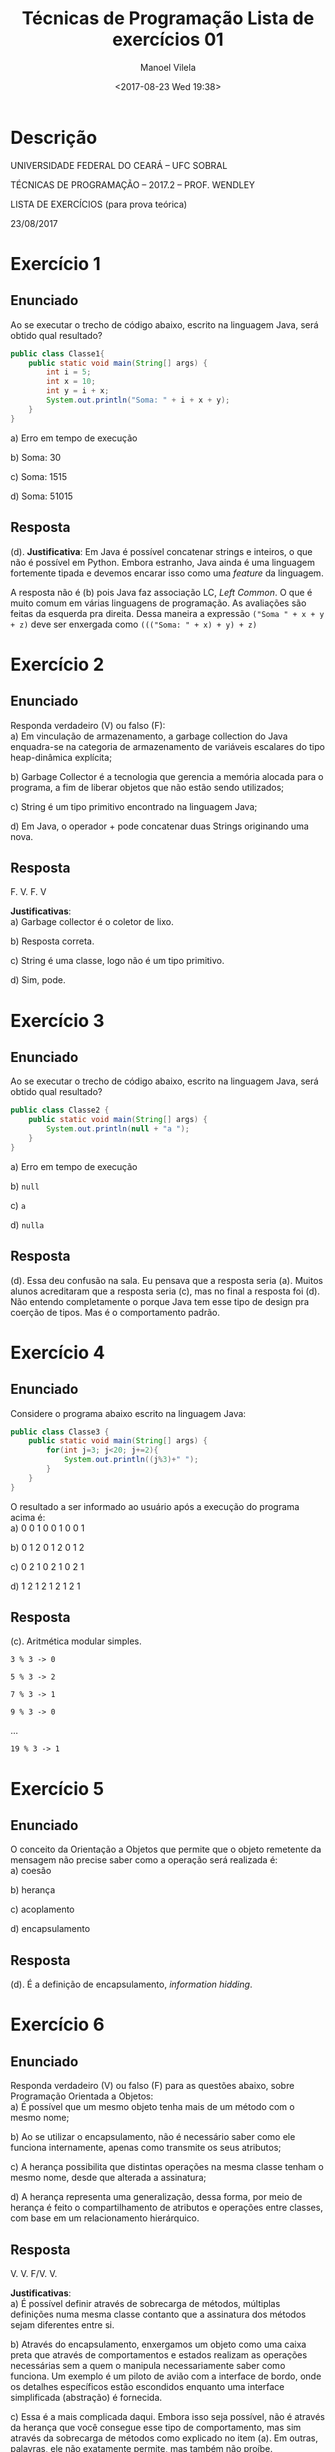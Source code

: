 #+STARTUP: showall align
#+OPTIONS:  tasks:all tags:nil todo:nil
#+AUTHOR: Manoel Vilela
#+TITLE: Técnicas de Programação @@latex:\\@@ Lista de exercícios 01
#+DATE: <2017-08-23 Wed 19:38>
#+EXCLUDE_TAGS: TOC_3
#+LANGUAGE: bt-br
#+LATEX_HEADER: \usepackage[]{babel}
#+LATEX_HEADER: \usepackage{indentfirst}


* Sumário :TOC_3:
:PROPERTIES:
:CUSTOM: toc-org
:END:
- [[#descrição][Descrição]]
- [[#exercício-1][Exercício 1]]
  - [[#enunciado][Enunciado]]
  - [[#resposta][Resposta]]
- [[#exercício-2][Exercício 2]]
  - [[#enunciado-1][Enunciado]]
  - [[#resposta-1][Resposta]]
- [[#exercício-3][Exercício 3]]
  - [[#enunciado-2][Enunciado]]
  - [[#resposta-2][Resposta]]
- [[#exercício-4][Exercício 4]]
  - [[#enunciado-3][Enunciado]]
  - [[#resposta-3][Resposta]]
- [[#exercício-5][Exercício 5]]
  - [[#enunciado-4][Enunciado]]
  - [[#resposta-4][Resposta]]
- [[#exercício-6][Exercício 6]]
  - [[#enunciado-5][Enunciado]]
  - [[#resposta-5][Resposta]]
- [[#exercício-7][Exercício 7]]
  - [[#enunciado-6][Enunciado]]
  - [[#resposta-6][Resposta]]
- [[#exercício-8][Exercício 8]]
  - [[#enunciado-7][Enunciado]]
  - [[#resposta-7][Resposta]]
- [[#exercício-9][Exercício 9]]
  - [[#enunciado-8][Enunciado]]
  - [[#resposta-8][Resposta]]
- [[#exercício-10][Exercício 10]]
  - [[#enunciado-9][Enunciado]]
  - [[#resposta-9][Resposta]]

* Descrição
  SCHEDULED: <2017-08-23 Wed>

#+BEGIN_CENTER
UNIVERSIDADE FEDERAL DO CEARÁ – UFC SOBRAL

TÉCNICAS DE PROGRAMAÇÃO – 2017.2 – PROF. WENDLEY

LISTA DE EXERCÍCIOS (para prova teórica)

23/08/2017
#+END_CENTER

* Exercício 1

** Enunciado

Ao se executar o trecho de código abaixo, escrito na linguagem Java, será obtido qual
resultado?

#+BEGIN_SRC java
  public class Classe1{
      public static void main(String[] args) {
          int i = 5;
          int x = 10;
          int y = i + x;
          System.out.println("Soma: " + i + x + y);
      }
  }
#+END_SRC

a) Erro em tempo de execução

b) Soma: 30

c) Soma: 1515

d) Soma: 51015

** DONE Resposta
   CLOSED: [2017-08-23 Wed 21:05]

(d). *Justificativa*: Em Java é possível concatenar strings e inteiros,
o que não é possível em Python. Embora estranho, Java ainda é uma linguagem
fortemente tipada e devemos encarar isso como uma /feature/ da linguagem.

A resposta não é (b) pois Java faz associação LC, /Left Common/. O que é muito
comum em várias linguagens de programação. As avaliações são feitas da esquerda pra direita. Dessa
maneira a expressão ~("Soma " + x + y + z)~ deve ser enxergada como ~((("Soma: " + x) + y) + z)~


* Exercício 2

** Enunciado

Responda verdadeiro (V) ou falso (F):
\\

a) Em vinculação de armazenamento, a garbage collection do Java enquadra-se na
categoria de armazenamento de variáveis escalares do tipo heap-dinâmica explícita;

b) Garbage Collector é a tecnologia que gerencia a memória alocada para o programa, a
fim de liberar objetos que não estão sendo utilizados;

c) String é um tipo primitivo encontrado na linguagem Java;

d) Em Java, o operador + pode concatenar duas Strings originando uma nova.

** DONE Resposta
   CLOSED: [2017-08-23 Wed 21:06]

F. V. F. V

*Justificativas*:
\\

a) Garbage collector é o coletor de lixo.

b) Resposta correta.

c) String é uma classe, logo não é um tipo primitivo.

d) Sim, pode.

* Exercício 3

** Enunciado

Ao se executar o trecho de código abaixo, escrito na linguagem Java, será obtido qual
resultado?

#+BEGIN_SRC java
  public class Classe2 {
      public static void main(String[] args) {
          System.out.println(null + "a ");
      }
  }
#+END_SRC

a) Erro em tempo de execução

b) ~null~

c) ~a~

d) ~nulla~

** DONE Resposta
   CLOSED: [2017-08-23 Wed 20:52]

(d). Essa deu confusão na sala. Eu pensava que a resposta seria (a).
Muitos alunos acreditaram que a resposta seria (c), mas no final
a resposta foi (d). Não entendo completamente o porque Java tem esse tipo
de design pra coerção de tipos. Mas é o comportamento padrão.

* Exercício 4

** Enunciado

Considere o programa abaixo escrito na linguagem Java:

#+BEGIN_SRC java
  public class Classe3 {
      public static void main(String[] args) {
          for(int j=3; j<20; j+=2){
              System.out.println((j%3)+" ");
          }
      }
  }
#+END_SRC

O resultado a ser informado ao usuário após a execução do programa acima é:
\\

a) 0 0 1 0 0 1 0 0 1

b) 0 1 2 0 1 2 0 1 2

c) 0 2 1 0 2 1 0 2 1

d) 1 2 1 2 1 2 1 2 1

** DONE Resposta
   CLOSED: [2017-08-23 Wed 20:49]

(c). Aritmética modular simples.

=3 % 3 -> 0=

=5 % 3 -> 2=

=7 % 3 -> 1=

=9 % 3 -> 0=

...

=19 % 3 -> 1=

* Exercício 5

** Enunciado

O conceito da Orientação a Objetos que permite que o objeto remetente da
mensagem não precise saber como a operação será realizada é:
\\

a) coesão

b) herança

c) acoplamento

d) encapsulamento

** DONE Resposta
   CLOSED: [2017-08-23 Wed 20:47]

(d). É a definição de encapsulamento, /information hidding/.

* Exercício 6

** Enunciado

Responda verdadeiro (V) ou falso (F) para as questões abaixo, sobre Programação
Orientada a Objetos:
\\

a) É possível que um mesmo objeto tenha mais de um método com o mesmo nome;

b) Ao se utilizar o encapsulamento, não é necessário saber como ele funciona
internamente, apenas como transmite os seus atributos;

c) A herança possibilita que distintas operações na mesma classe tenham o mesmo
nome, desde que alterada a assinatura;

d) A herança representa uma generalização, dessa forma, por meio de herança é feito o
compartilhamento de atributos e operações entre classes, com base em um
relacionamento hierárquico.


** DONE Resposta
   CLOSED: [2017-08-23 Wed 20:46]

V. V. F/V. V.

*Justificativas*:
\\

a) É possível definir através de sobrecarga de métodos, múltiplas definições numa mesma classe
   contanto que a assinatura dos métodos sejam diferentes entre si.

b) Através do encapsulamento, enxergamos um objeto como uma caixa preta que através de comportamentos
e estados realizam as operações necessárias sem a quem o manipula necessariamente saber como funciona.
Um exemplo é um piloto de avião com a interface de bordo, onde os detalhes específicos estão escondidos
enquanto uma interface simplificada (abstração) é fornecida.

c) Essa é a mais complicada daqui. Embora isso seja possível, não é através da herança que você consegue
esse tipo de comportamento, mas sim através da sobrecarga de métodos como explicado no item (a). Em outras,
palavras, ele não exatamente permite, mas também não proíbe.

d) É o funcionamento básico de heranças.

* Exercício 7

** Enunciado

Responda verdadeiro (V) ou falso (F) para as questões abaixo, sobre Estrutura de dados:

a) As siglas e significados LIFO (Last In, First Out) e FIFO (First In, First Out)
referem-se, respectivamente, às seguintes estruturas de dados: Fila e pilha;

b) Pela definição de fila, se os elementos são inseridos por um extremo da lista linear,
eles só podem ser removidos pelo outro;

c) Filas são listas encadeadas cujos elementos são retirados e acrescentados sempre no
início;

d) Na lista circular o último elemento aponta para o primeiro.

** DONE Resposta
   CLOSED: [2017-08-23 Wed 21:06]

F. V. F. V

*Justificativas*:
\\

a) As descrições estão certas dos acrônimos, mas as relações entre fila e pilha estão trocadas.

b) Está correto.

c) Essa é a definição de Pilha, não fila.

d) Está correto.

* Exercício 8

** Enunciado

Quais as principais vantagens da Programação Orientada a Objetos?

** DONE Resposta
   CLOSED: [2017-08-23 Wed 21:13]

As principais vantagens desse paradigma é a ideia de encapsulamento (esconder informação)
e reaproveitamento de código. A partir disso, modelos mais abstratos tornam-se possível
na solução de um problema complexo. Além disso, geralmente este paradigma é descrito
como ser um dos quais mais se aproxima da modelagem de objetos reais, o que facilita
também o programador criar modelos com uma comparação direta entre o mundo real e
o código de implementação.

Um dos maiores problemas que OOP resolve bem é na criação de interfaces gráficas e criação
de jogos, claro que outras aplicações acontecem muito corriqueiramente e também são famosas,
mas essas duas particularmente acho que merece um realce.

* Exercício 9

** Enunciado

Qual será a saída do seguinte trecho de código?

~System.out.println("7/2="+(7/2));~

a) 7/2=3.5

b) 7/2=3

c) 7/2=(7/2)

d) Erro

** DONE Resposta
   CLOSED: [2017-08-23 Wed 21:09]

(b). Coerção de tipos. Como 7/2 são inteiros, então o novo dado também será inteiro.
Se a expressão, no entanto, fosse ~7.0/2~ ou ~7/2.0~ a resposta seria (a).

* Exercício 10

** Enunciado

Identifique e explique o(s) erro(s) na classe abaixo:

#+BEGIN_SRC java
  class DoisValores {
      int valor1,valor2;
      int maior() {
          if (valor1 > valor2)
              return true;
          else return false;
      }
      void menor() {
          if (valor1 < valor2)
              return valor1;
          else return valor2;
      }
  } // fim da classe
#+END_SRC

** DONE Resposta
   CLOSED: [2017-08-23 Wed 21:15]

O primeiro método deveria retornar um ~boolean~ na sua assinatura,
se continuar escrito ainda dessa maneira. No entanto, seria recomendável
retornar o valor dos inteiros invés de um estado de true|false a respeito
se valor1 e valor2 é maior.

O segundo método deveria ter assinatura ~int~ como retorno.
